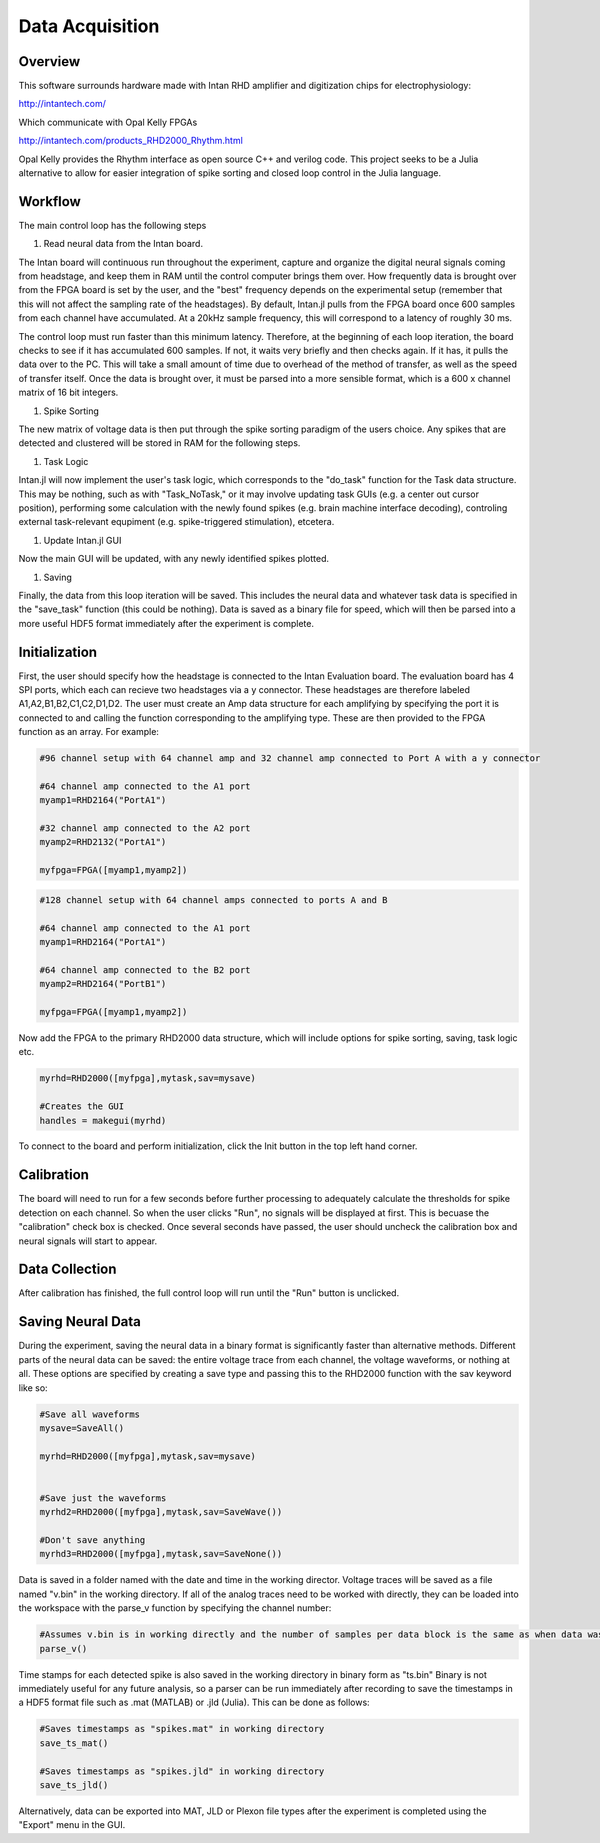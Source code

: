 
#################
Data Acquisition
#################

**********
Overview
**********

This software surrounds hardware made with Intan RHD amplifier and digitization chips for electrophysiology:

http://intantech.com/

Which communicate with Opal Kelly FPGAs 

http://intantech.com/products_RHD2000_Rhythm.html

Opal Kelly provides the Rhythm interface as open source C++ and verilog code. This project seeks to be a Julia alternative to allow for easier integration of spike sorting and closed loop control in the Julia language. 

*********
Workflow
*********

The main control loop has the following steps

#. Read neural data from the Intan board.

The Intan board will continuous run throughout the experiment, capture and organize the digital neural signals coming from headstage, and keep them in RAM until the control computer brings them over. How frequently data is brought over from the FPGA board is set by the user, and the "best" frequency depends on the experimental setup (remember that this will not affect the sampling rate of the headstages). By default, Intan.jl pulls from the FPGA board once 600 samples from each channel have accumulated. At a 20kHz sample frequency, this will correspond to a latency of roughly 30 ms. 

The control loop must run faster than this minimum latency. Therefore, at the beginning of each loop iteration, the board checks to see if it has accumulated 600 samples. If not, it waits very briefly and then checks again. If it has, it pulls the data over to the PC. This will take a small amount of time due to overhead of the method of transfer, as well as the speed of transfer itself. Once the data is brought over, it must be parsed into a more sensible format, which is a 600 x channel matrix of 16 bit integers.

#. Spike Sorting

The new matrix of voltage data is then put through the spike sorting paradigm of the users choice. Any spikes that are detected and clustered will be stored in RAM for the following steps.

#. Task Logic

Intan.jl will now implement the user's task logic, which corresponds to the "do_task" function for the Task data structure. This may be nothing, such as with "Task_NoTask," or it may involve updating task GUIs (e.g. a center out cursor position), performing some calculation with the newly found spikes (e.g. brain machine interface decoding), controling external task-relevant equpiment (e.g. spike-triggered stimulation), etcetera.

#. Update Intan.jl GUI

Now the main GUI will be updated, with any newly identified spikes plotted.

#. Saving

Finally, the data from this loop iteration will be saved. This includes the neural data and whatever task data is specified in the "save_task" function (this could be nothing). Data is saved as a binary file for speed, which will then be parsed into a more useful HDF5 format immediately after the experiment is complete.

***************
Initialization
***************

First, the user should specify how the headstage is connected to the Intan Evaluation board. The evaluation board has 4 SPI ports, which each can recieve two headstages via a y connector. These headstages are therefore labeled A1,A2,B1,B2,C1,C2,D1,D2. The user must create an Amp data structure for each amplifying by specifying the port it is connected to and calling the function corresponding to the amplifying type. These are then provided to the FPGA function as an array. For example:

.. code-block:: julia 

	#96 channel setup with 64 channel amp and 32 channel amp connected to Port A with a y connector

	#64 channel amp connected to the A1 port
	myamp1=RHD2164("PortA1")

	#32 channel amp connected to the A2 port
	myamp2=RHD2132("PortA1")

	myfpga=FPGA([myamp1,myamp2])


.. code-block:: julia 

	#128 channel setup with 64 channel amps connected to ports A and B

	#64 channel amp connected to the A1 port
	myamp1=RHD2164("PortA1")

	#64 channel amp connected to the B2 port
	myamp2=RHD2164("PortB1")

	myfpga=FPGA([myamp1,myamp2])


Now add the FPGA to the primary RHD2000 data structure, which will include options for spike sorting, saving, task logic etc.

.. code-block:: julia 

	myrhd=RHD2000([myfpga],mytask,sav=mysave)

	#Creates the GUI
	handles = makegui(myrhd)

To connect to the board and perform initialization, click the Init button in the top left hand corner.

************
Calibration
************

The board will need to run for a few seconds before further processing to adequately calculate the thresholds for spike detection on each channel. So when the user clicks "Run", no signals will be displayed at first. This is becuase the "calibration" check box is checked. Once several seconds have passed, the user should uncheck the calibration box and neural signals will start to appear.

****************
Data Collection
****************

After calibration has finished, the full control loop will run until the "Run" button is unclicked.

*******************
Saving Neural Data
*******************

During the experiment, saving the neural data in a binary format is significantly faster than alternative methods. Different parts of the neural data can be saved: the entire voltage trace from each channel, the voltage waveforms, or nothing at all. These options are specified by creating a save type and passing this to the RHD2000 function with the sav keyword like so:

.. code-block:: julia 

	#Save all waveforms
	mysave=SaveAll()

	myrhd=RHD2000([myfpga],mytask,sav=mysave)


	#Save just the waveforms
	myrhd2=RHD2000([myfpga],mytask,sav=SaveWave())

	#Don't save anything
	myrhd3=RHD2000([myfpga],mytask,sav=SaveNone())

Data is saved in a folder named with the date and time in the working director. Voltage traces will be saved as a file named "v.bin" in the working directory. If all of the analog traces need to be worked with directly, they can be loaded into the workspace with the parse_v function by specifying the channel number:

.. code-block:: julia

	#Assumes v.bin is in working directly and the number of samples per data block is the same as when data was collected.
	parse_v()

Time stamps for each detected spike is also saved in the working directory in binary form as "ts.bin"  Binary is not immediately useful for any future analysis, so a parser can be run immediately after recording to save the timestamps in a HDF5 format file such as .mat (MATLAB) or .jld (Julia). This can be done as follows:

.. code-block:: julia 
	
	#Saves timestamps as "spikes.mat" in working directory
	save_ts_mat()

	#Saves timestamps as "spikes.jld" in working directory
	save_ts_jld()

Alternatively, data can be exported into MAT, JLD or Plexon file types after the experiment is completed using the "Export" menu in the GUI.

